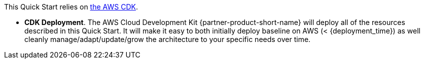 //For CDK Deployments use the following. Modify based on what is being deployed.

This Quick Start relies on https://aws.amazon.com/cdk/[the AWS CDK^].

* *CDK Deployment*. The AWS Cloud Development Kit {partner-product-short-name} will deploy all of the resources described in this Quick Start. It will make it easy to both initially deploy baseline on AWS (< {deployment_time}) as well cleanly manage/adapt/update/grow the architecture to your specific needs over time.